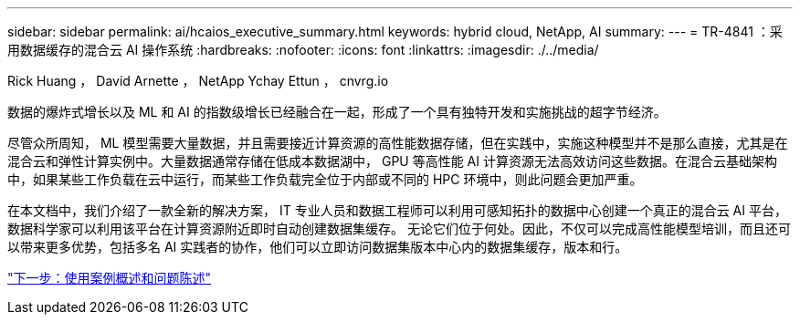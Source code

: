---
sidebar: sidebar 
permalink: ai/hcaios_executive_summary.html 
keywords: hybrid cloud, NetApp, AI 
summary:  
---
= TR-4841 ：采用数据缓存的混合云 AI 操作系统
:hardbreaks:
:nofooter: 
:icons: font
:linkattrs: 
:imagesdir: ./../media/


Rick Huang ， David Arnette ， NetApp Ychay Ettun ， cnvrg.io

数据的爆炸式增长以及 ML 和 AI 的指数级增长已经融合在一起，形成了一个具有独特开发和实施挑战的超字节经济。

尽管众所周知， ML 模型需要大量数据，并且需要接近计算资源的高性能数据存储，但在实践中，实施这种模型并不是那么直接，尤其是在混合云和弹性计算实例中。大量数据通常存储在低成本数据湖中， GPU 等高性能 AI 计算资源无法高效访问这些数据。在混合云基础架构中，如果某些工作负载在云中运行，而某些工作负载完全位于内部或不同的 HPC 环境中，则此问题会更加严重。

在本文档中，我们介绍了一款全新的解决方案， IT 专业人员和数据工程师可以利用可感知拓扑的数据中心创建一个真正的混合云 AI 平台，数据科学家可以利用该平台在计算资源附近即时自动创建数据集缓存。 无论它们位于何处。因此，不仅可以完成高性能模型培训，而且还可以带来更多优势，包括多名 AI 实践者的协作，他们可以立即访问数据集版本中心内的数据集缓存，版本和行。

link:hcaios_use_case_overview_and_problem_statement.html["下一步：使用案例概述和问题陈述"]
